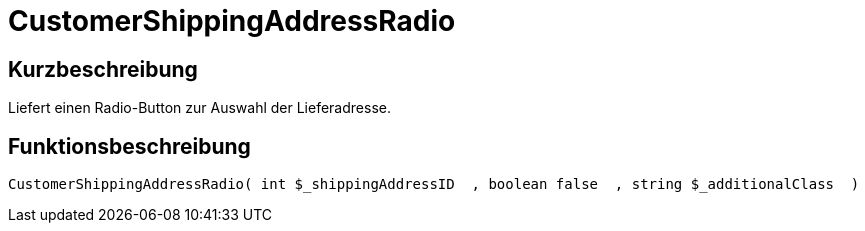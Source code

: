 = CustomerShippingAddressRadio
:lang: de
// include::{includedir}/_header.adoc[]
:keywords: CustomerShippingAddressRadio
:position: 334

//  auto generated content Wed, 05 Jul 2017 23:59:17 +0200
== Kurzbeschreibung

Liefert einen Radio-Button zur Auswahl der Lieferadresse.

== Funktionsbeschreibung

[source,plenty]
----

CustomerShippingAddressRadio( int $_shippingAddressID  , boolean false  , string $_additionalClass  )

----

